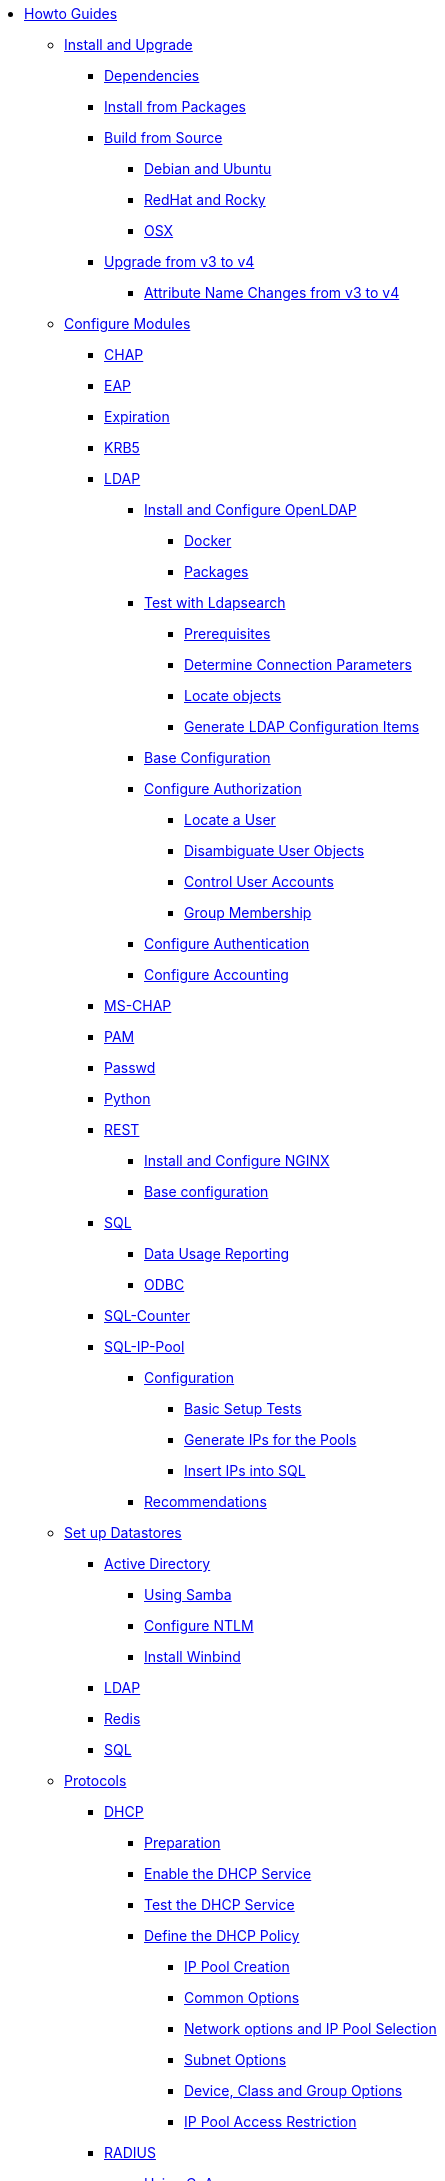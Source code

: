 * xref:index.adoc[Howto Guides]

** xref:howto:installation/index.adoc[Install and Upgrade]
*** xref:howto:installation/dependencies.adoc[Dependencies]
*** xref:howto:installation/packages.adoc[Install from Packages]
*** xref:howto:installation/source.adoc[Build from Source]
**** xref:howto:installation/debian.adoc[Debian and Ubuntu]
**** xref:howto:installation/redhat.adoc[RedHat and Rocky]
**** xref:howto:installation/osx.adoc[OSX]
*** xref:howto:installation/upgrade.adoc[Upgrade from v3 to v4]
**** xref:howto:installation/attribute_names.adoc[Attribute Name Changes from v3 to v4]

** xref:modules/configuring_modules.adoc[Configure Modules]
*** xref:modules/chap/index.adoc[CHAP]
*** xref:modules/eap/index.adoc[EAP]
*** xref:modules/expiration/index.adoc[Expiration]
*** xref:modules/krb5/index.adoc[KRB5]

*** xref:modules/ldap/index.adoc[LDAP]
**** xref:modules/ldap/bootstrap_openldap/index.adoc[Install and Configure OpenLDAP]
***** xref:modules/ldap/bootstrap_openldap/docker.adoc[Docker]
***** xref:modules/ldap/bootstrap_openldap/packages.adoc[Packages]

**** xref:modules/ldap/ldapsearch/index.adoc[Test with Ldapsearch]
***** xref:modules/ldap/ldapsearch/before_starting.adoc[Prerequisites]
***** xref:modules/ldap/ldapsearch/connection_parameters.adoc[Determine Connection Parameters]
***** xref:modules/ldap/ldapsearch/locating_objects.adoc[Locate objects]
***** xref:modules/ldap/ldapsearch/translating_to_the_ldap_module.adoc[Generate LDAP Configuration Items]

**** xref:modules/ldap/base_configuration/index.adoc[Base Configuration]

**** xref:modules/ldap/authorization/index.adoc[Configure Authorization]
***** xref:modules/ldap/authorization/locating_the_user.adoc[Locate a User]
***** xref:modules/ldap/authorization/user_disambiguation.adoc[Disambiguate User Objects]
***** xref:modules/ldap/authorization/user_account_controls.adoc[Control User Accounts]
***** xref:modules/ldap/authorization/groups.adoc[Group Membership]

**** xref:modules/ldap/authentication.adoc[Configure Authentication]
**** xref:modules/ldap/accounting.adoc[Configure Accounting]

*** xref:modules/mschap/index.adoc[MS-CHAP]
*** xref:modules/pam/index.adoc[PAM]
*** xref:modules/passwd/index.adoc[Passwd]
*** xref:modules/python/index.adoc[Python]

*** xref:modules/rest/index.adoc[REST]
**** xref:modules/rest/bootstrap_nginx.adoc[Install and Configure NGINX]
**** xref:modules/rest/configuration.adoc[Base configuration]

*** xref:modules/sql/index.adoc[SQL]
**** xref:modules/sql/data-usage-reporting.adoc[Data Usage Reporting]
**** xref:modules/sql/odbc.adoc[ODBC]

*** xref:modules/sqlcounter/index.adoc[SQL-Counter]
*** xref:modules/sqlippool/index.adoc[SQL-IP-Pool]
**** xref:modules/sqlippool/configure.adoc[Configuration]
***** xref:modules/sqlippool/testing.adoc[Basic Setup Tests]
***** xref:modules/sqlippool/populating.adoc[Generate IPs for the Pools]
***** xref:modules/sqlippool/insert.adoc[Insert IPs into SQL]
**** xref:modules/sqlippool/recommendations.adoc[Recommendations]

** xref:datastores/index.adoc[Set up Datastores]
*** xref:datastores/ad/index.adoc[Active Directory]
**** xref:datastores/ad/samba.adoc[Using Samba]
**** xref:datastores/ad/ntlm_mschap.adoc[Configure NTLM]
**** xref:datastores/ad/winbind.adoc[Install Winbind]
*** xref:datastores/ldap.adoc[LDAP]
*** xref:datastores/redis.adoc[Redis]
*** xref:datastores/sql.adoc[SQL]

** xref:protocols/index.adoc[Protocols]
*** xref:protocols/dhcp/index.adoc[DHCP]
**** xref:protocols/dhcp/prepare.adoc[Preparation]
**** xref:protocols/dhcp/enable.adoc[Enable the DHCP Service]
**** xref:protocols/dhcp/test.adoc[Test the DHCP Service]
**** xref:protocols/dhcp/policy.adoc[Define the DHCP Policy]
***** xref:protocols/dhcp/policy_ippool_creation.adoc[IP Pool Creation]
***** xref:protocols/dhcp/policy_common_options.adoc[Common Options]
***** xref:protocols/dhcp/policy_network_options.adoc[Network options and IP Pool Selection]
***** xref:protocols/dhcp/policy_subnet_options.adoc[Subnet Options]
***** xref:protocols/dhcp/policy_device_options.adoc[Device, Class and Group Options]
***** xref:protocols/dhcp/policy_ippool_access.adoc[IP Pool Access Restriction]
*** xref:protocols/radius/index.adoc[RADIUS]
**** xref:protocols/radius/using_coa.adoc[Using CoA]
***** xref:protocols/radius/coa_examples.adoc[CoA Examples]
**** xref:protocols/radius/proxy_config.adoc[Proxy Configuration]
***** xref:protocols/radius/proxy_extensions.adoc[Proxy Extensions]

** xref:os/index.adoc[Security Certificates]
*** xref:os/letsencrypt.adoc[LetsEncrypt]

** xref:vendors/index.adoc[Vendors]
*** xref:vendors/ascend.adoc[Ascend]
*** xref:vendors/bay.adoc[Bay]
*** xref:vendors/cisco.adoc[Cisco]
*** xref:vendors/proxim.adoc[ProxIM]

** xref:optimization/index.adoc[Optimisation]
*** xref:optimization/auditing.adoc[Auditing]
*** xref:optimization/monitoring/index.adoc[Monitoring]
**** xref:optimization/monitoring/logging_examples.adoc[Log Examples]
**** xref:optimization/monitoring/statistics.adoc[Server Statistics]
*** xref:tuning/performance-testing.adoc[Performance Testing]
*** xref:optimization/tools/index.adoc[Tools]
**** xref:optimization/tools/radclient.adoc[Radclient]
**** xref:optimization/tools/radmin.adoc[Radmin]
**** xref:optimization/tools/radsniff.adoc[Radsniff]
**** xref:optimization/tools/raduat.adoc[Raduat]
*** xref:tuning/tuning_guide.adoc[Tuning Guide]


// Copyright (C) 2025 Network RADIUS SAS.  Licenced under CC-by-NC 4.0.
// This documentation was developed by Network RADIUS SAS.

